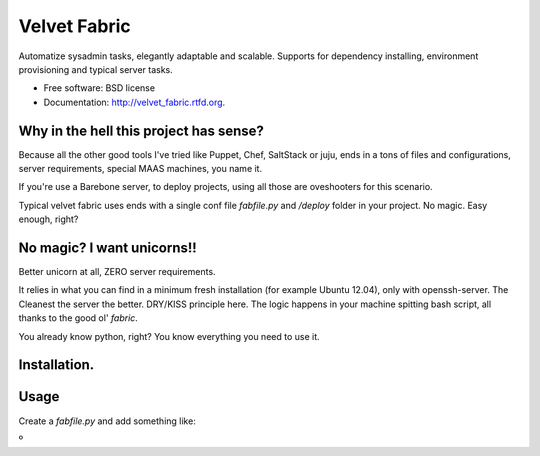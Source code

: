 ===============================
Velvet Fabric
===============================

.. image:: https://badge.fury.io/py/velvet_fabric.png
    :target: http://badge.fury.io/py/velvet_fabric

.. image:: https://travis-ci.org/iknite/velvet_fabric.png?branch=master
        :target: https://travis-ci.org/iknite/velvet_fabric

.. image:: https://pypip.in/d/velvet_fabric/badge.png
        :target: https://crate.io/packages/velvet_fabric?version=latest


Automatize sysadmin tasks, elegantly adaptable and scalable.
Supports for dependency installing, environment provisioning and typical server
tasks.

* Free software: BSD license
* Documentation: http://velvet_fabric.rtfd.org.


Why in the hell this project has sense?
---------------------------------------

Because all the other good tools I've tried like Puppet, Chef, SaltStack or
juju, ends in a tons of files and configurations, server requirements, special
MAAS machines, you name it.

If you're use a Barebone server, to deploy projects, using all those are
oveshooters for this scenario.

Typical velvet fabric uses ends with a single conf file `fabfile.py` and
`/deploy` folder in your project. No magic. Easy enough, right?


No magic? I want unicorns!!
---------------------------

Better unicorn at all, ZERO server requirements.

It relies in what you can find in a minimum fresh installation
(for example Ubuntu 12.04), only with openssh-server. The Cleanest the server
the better. DRY/KISS principle here. The logic happens in your machine spitting
bash script, all thanks to the good ol' `fabric`.

You already know python, right? You know everything you need to use it.

Installation.
-------------

.. code-block:: bash
    :linenos:
    pip install velvet_fabric

Usage
-----

Create a `fabfile.py` and add something like:

.. code-block:: python
    :linenos:

    from os.path import dirname, realpath

    PROJECT_PATH = dirname(realpath(__file__))
    PROJECT_NAME = 'example'

    DEVELOPMENT_DEPENDENCIES = {
        'base': [
            'git',
        ],
        'Linux': [
            'nginx',
            'uwsgi',
            'memcached',
            'python-dev',
            'python-pip',
            'postgresql-9.1',
            'postgresql-server-dev-9.1',
            'postgresql-9.1-postgis',
        ],
        'Darwin': [
            'postgresql',
        ]
    }

    PRODUCTION_DEPENDENCIES = {
        'Linux': DEVELOPMENT_DEPENDENCIES['base'] +
        DEVELOPMENT_DEPENDENCIES['Linux'] + [
            'postfix',
        ],
    }

    STAGING_DEPENDENCIES = PRODUCTION_DEPENDENCIES

    ENVIRONMENT = {
        'STAGING': {
            'user': 'dev'
        },
        'PRODUCTION': {
            'hosts':  ('my-example.com',),
        }
    }

    from velvet_fabric.api import *

    # now begin your deploy tasks or fetch some examples in the demos section.



.. image:: https://d2weczhvl823v0.cloudfront.net/velvet-fabric/velvet-fabric/trend.png
   :alt: Bitdeli badge
   :target: https://bitdeli.com/free

º
